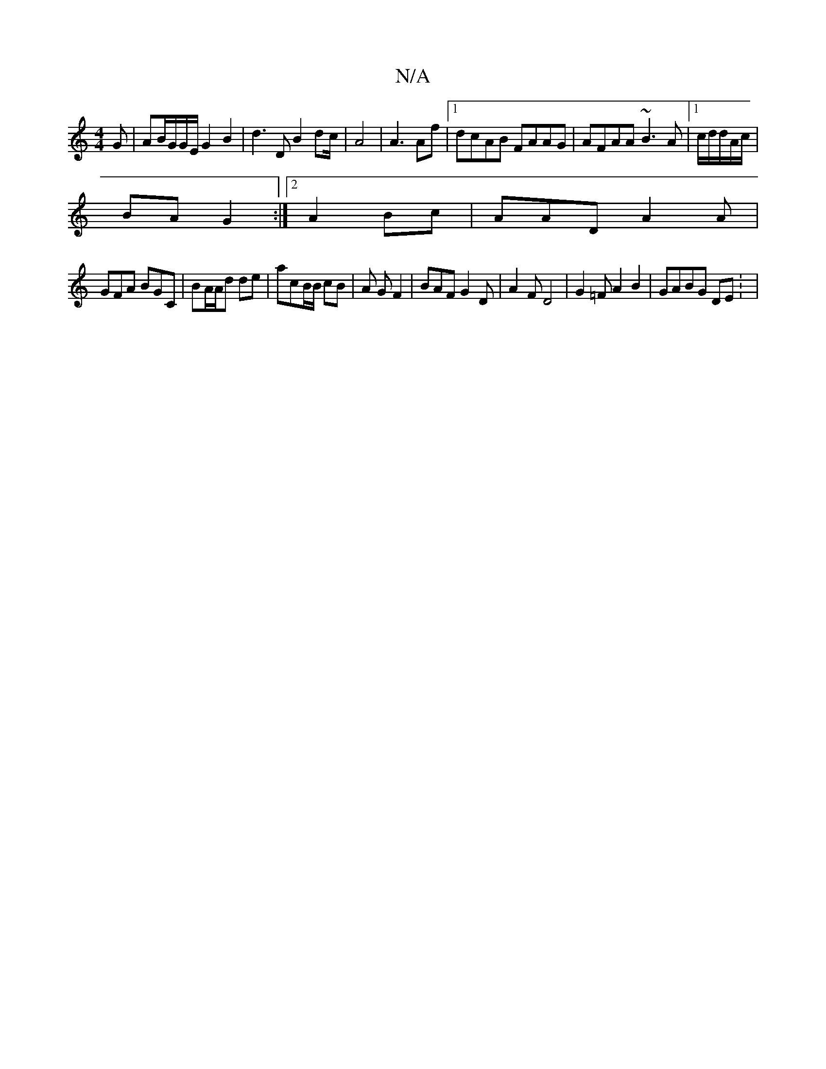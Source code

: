 X:1
T:N/A
M:4/4
R:N/A
K:Cmajor
G | AB/G/G/E/ G2 B2 | d3 D B2 dc/2|A4 | A3 Af |1 dcAB FAAG|AFAA ~B3A|1 c/d/d/2A/c/|
BA G2 :|2 A2 Bc | AAD A2A|
GFA BGC|BA/A/d de | acB/B/ cB | A G F2|BAF G2D | A2F D4 | G2=F A2B2|GABG DE : |

|:g3 agd